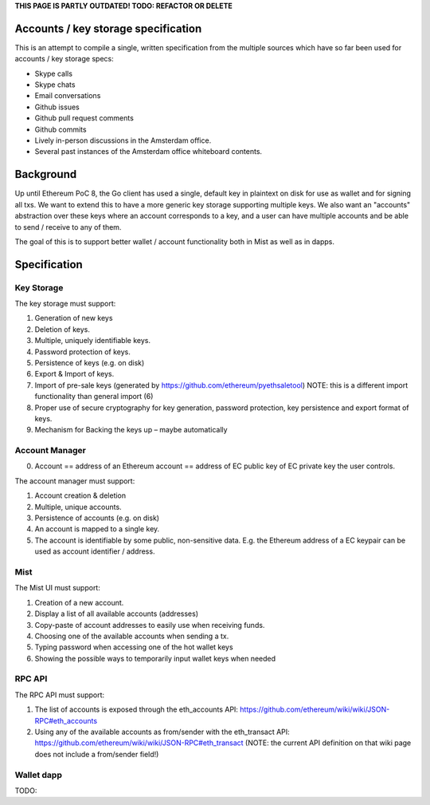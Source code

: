 **THIS PAGE IS PARTLY OUTDATED! TODO: REFACTOR OR DELETE**

Accounts / key storage specification
====================================

This is an attempt to compile a single, written specification from the
multiple sources which have so far been used for accounts / key storage
specs:

-  Skype calls
-  Skype chats
-  Email conversations
-  Github issues
-  Github pull request comments
-  Github commits
-  Lively in-person discussions in the Amsterdam office.
-  Several past instances of the Amsterdam office whiteboard contents.

Background
==========

Up until Ethereum PoC 8, the Go client has used a single, default key in
plaintext on disk for use as wallet and for signing all txs. We want to
extend this to have a more generic key storage supporting multiple keys.
We also want an "accounts" abstraction over these keys where an account
corresponds to a key, and a user can have multiple accounts and be able
to send / receive to any of them.

The goal of this is to support better wallet / account functionality
both in Mist as well as in dapps.

Specification
=============

Key Storage
-----------

The key storage must support:

1. Generation of new keys
2. Deletion of keys.
3. Multiple, uniquely identifiable keys.
4. Password protection of keys.
5. Persistence of keys (e.g. on disk)
6. Export & Import of keys.
7. Import of pre-sale keys (generated by
   https://github.com/ethereum/pyethsaletool) NOTE: this is a different
   import functionality than general import (6)
8. Proper use of secure cryptography for key generation, password
   protection, key persistence and export format of keys.
9. Mechanism for Backing the keys up – maybe automatically

Account Manager
---------------

0. Account == address of an Ethereum account == address of EC public key
   of EC private key the user controls.

The account manager must support:

1. Account creation & deletion
2. Multiple, unique accounts.
3. Persistence of accounts (e.g. on disk)
4. An account is mapped to a single key.
5. The account is identifiable by some public, non-sensitive data. E.g.
   the Ethereum address of a EC keypair can be used as account
   identifier / address.

Mist
----

The Mist UI must support:

1. Creation of a new account.
2. Display a list of all available accounts (addresses)
3. Copy-paste of account addresses to easily use when receiving funds.
4. Choosing one of the available accounts when sending a tx.
5. Typing password when accessing one of the hot wallet keys
6. Showing the possible ways to temporarily input wallet keys when
   needed

RPC API
-------

The RPC API must support:

1. The list of accounts is exposed through the eth\_accounts API:
   https://github.com/ethereum/wiki/wiki/JSON-RPC#eth\_accounts
2. Using any of the available accounts as from/sender with the
   eth\_transact API:
   https://github.com/ethereum/wiki/wiki/JSON-RPC#eth\_transact (NOTE:
   the current API definition on that wiki page does not include a
   from/sender field!)

Wallet dapp
-----------

TODO:
